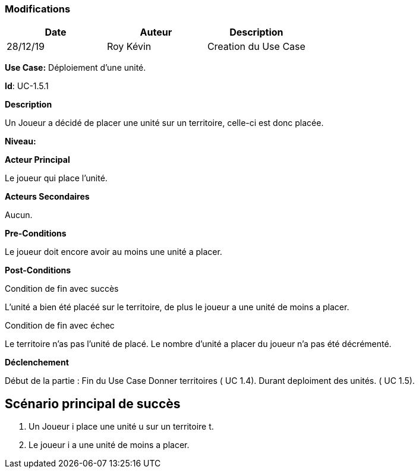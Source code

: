 === Modifications

[cols=",,",options="header",]
|===
|Date |Auteur |Description
| 28/12/19 | Roy Kévin | Creation du Use Case

|===

*Use Case:* Déploiement d'une unité.

*Id*: UC-1.5.1

*Description* 

Un Joueur a décidé de placer une unité sur un territoire, celle-ci est donc placée.

*Niveau:* 

*Acteur Principal*

Le joueur qui place l'unité.

*Acteurs Secondaires*

Aucun.

*Pre-Conditions*

Le joueur doit encore avoir au moins une unité a placer.

*Post-Conditions*

[.underline]#Condition de fin avec succès#

L'unité a bien été placéé sur le territoire, de plus le joueur a une unité de moins a placer.


[.underline]#Condition de fin avec échec#

Le territoire n'as pas l'unité de placé.
Le nombre d'unité a placer du joueur n'a pas été décrémenté.

*Déclenchement*

Début de la partie : Fin du Use Case Donner territoires ( UC 1.4). Durant deploiment des unités. ( UC 1.5).


== Scénario principal de succès

[arabic]
. Un Joueur i place une unité u sur un territoire t.
. Le joueur i a une unité de moins a placer.






